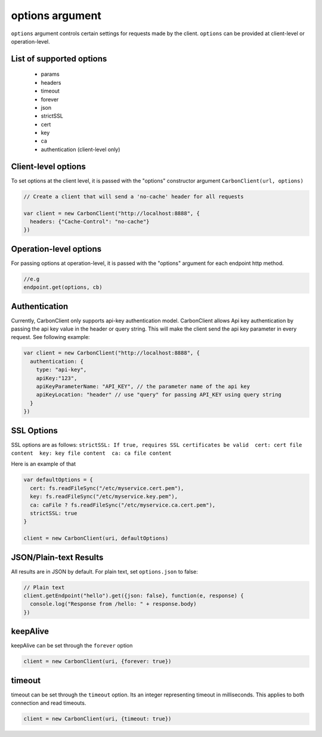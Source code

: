
----------------
options argument
----------------

``options`` argument controls certain settings for requests made by the client.
``options`` can be provided at client-level or operation-level.


*************************
List of supported options
*************************

   * params
   * headers
   * timeout
   * forever
   * json
   * strictSSL
   * cert
   * key
   * ca
   * authentication (client-level only)


********************
Client-level options
********************

To set options at the client level, it is passed with the "options" constructor argument ``CarbonClient(url, options)``

.. code:: javascript

    // Create a client that will send a 'no-cache' header for all requests

    var client = new CarbonClient("http://localhost:8888", {
      headers: {"Cache-Control": "no-cache"}
    })

***********************
Operation-level options
***********************

For passing options at operation-level, it is passed with the "options" argument for each endpoint http method.

.. code:: javascript

    //e.g
    endpoint.get(options, cb)

**************
Authentication
**************

Currently, CarbonClient only supports api-key authentication model.
CarbonClient allows Api key authentication by passing the api key value
in the header or query string. This will make the client send the api
key parameter in every request. See following example:

.. code:: javascript

    var client = new CarbonClient("http://localhost:8888", {
      authentication: {
        type: "api-key",
        apiKey:"123",
        apiKeyParameterName: "API_KEY", // the parameter name of the api key
        apiKeyLocation: "header" // use "query" for passing API_KEY using query string
      }
    })

***********
SSL Options
***********

SSL options are as follows:
``strictSSL: If true, requires SSL certificates be valid  cert: cert file content  key: key file content  ca: ca file content``

Here is an example of that

.. code:: javascript


    var defaultOptions = {
      cert: fs.readFileSync("/etc/myservice.cert.pem"),
      key: fs.readFileSync("/etc/myservice.key.pem"),
      ca: caFile ? fs.readFileSync("/etc/myservice.ca.cert.pem"),
      strictSSL: true
    }

    client = new CarbonClient(uri, defaultOptions)

***********************
JSON/Plain-text Results
***********************

All results are in JSON by default. For plain text, set ``options.json``
to false:

.. code:: javascript

     // Plain text
     client.getEndpoint("hello").get({json: false}, function(e, response) {
       console.log("Response from /hello: " + response.body)
     })

*********
keepAlive
*********

keepAlive can be set through the ``forever`` option

.. code:: javascript

    client = new CarbonClient(uri, {forever: true})

*******
timeout
*******

timeout can be set through the ``timeout`` option. Its an integer
representing timeout in milliseconds. This applies to both connection
and read timeouts.

.. code:: javascript

    client = new CarbonClient(uri, {timeout: true})